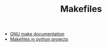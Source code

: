 #+TITLE: Makefiles

- [[https://www.gnu.org/software/make/manual/html_node/index.html#Top][GNU make documentation]]
- [[https://krzysztofzuraw.com/blog/2016/makefiles-in-python-projects.html][Makefiles in python projects]]

